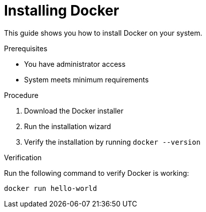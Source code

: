 = Installing Docker

This guide shows you how to install Docker on your system.

.Prerequisites
* You have administrator access
* System meets minimum requirements

.Procedure
1. Download the Docker installer
2. Run the installation wizard
3. Verify the installation by running `docker --version`

.Verification
Run the following command to verify Docker is working:
```
docker run hello-world
```

